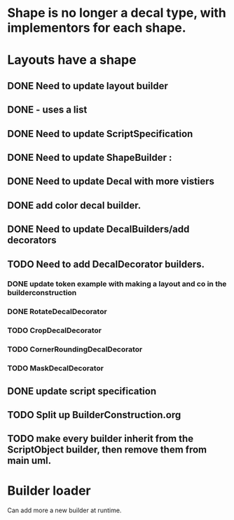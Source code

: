 * Shape is no longer a decal type, with implementors for each shape.

* Layouts have a shape
** DONE Need to update layout builder
** DONE - uses a list
** DONE Need to update ScriptSpecification
** DONE Need to update ShapeBuilder :
** DONE Need to update Decal with more vistiers
** DONE add color decal builder.
** DONE Need to update DecalBuilders/add decorators
** TODO Need to add DecalDecorator builders.
*** DONE update token example with making a layout and co in the builderconstruction
*** DONE RotateDecalDecorator
*** TODO CropDecalDecorator
*** TODO CornerRoundingDecalDecorator
*** TODO MaskDecalDecorator


** DONE update script specification
** TODO Split up BuilderConstruction.org

** TODO make every builder inherit from the ScriptObject builder, then remove them from main uml.


* Builder loader
Can add more a new builder at runtime.
